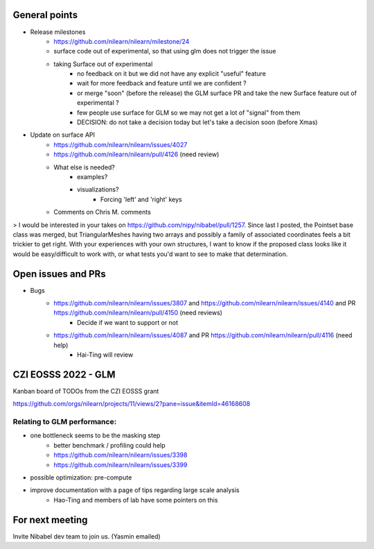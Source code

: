 General points
--------------

- Release milestones
    - https://github.com/nilearn/nilearn/milestone/24
    - surface code out of experimental, so that using glm does not trigger the issue
    - taking Surface out of experimental
        - no feedback on it but we did not have any explicit "useful" feature
        - wait for more feedback and feature until we are confident ?
        - or merge "soon" (before the release) the GLM surface PR and take the new Surface feature out of experimental ?
        - few people use surface for GLM so we may not get a lot of "signal" from them
        - DECISION: do not take a decision today but let's take a decision soon (before Xmas)


- Update on surface API
    - https://github.com/nilearn/nilearn/issues/4027
    - https://github.com/nilearn/nilearn/pull/4126 (need review)
    - What else is needed?
        - examples?
        - visualizations?
            - Forcing 'left' and 'right' keys
    - Comments on Chris M. comments


> I would be interested in your takes on https://github.com/nipy/nibabel/pull/1257. Since last I posted, the Pointset base class was merged, but TriangularMeshes having two arrays and possibly a family of associated coordinates feels a bit trickier to get right. With your experiences with your own structures, I want to know if the proposed class looks like it would be easy/difficult to work with, or what tests you'd want to see to make that determination.


Open issues and PRs
-------------------

- Bugs
    - https://github.com/nilearn/nilearn/issues/3807 and https://github.com/nilearn/nilearn/issues/4140 and PR https://github.com/nilearn/nilearn/pull/4150 (need reviews)
        - Decide if we want to support or not
    - https://github.com/nilearn/nilearn/issues/4087 and PR https://github.com/nilearn/nilearn/pull/4116 (need help)
        - Hai-Ting will review

CZI EOSSS 2022 - GLM
--------------------

Kanban board of TODOs from the CZI EOSSS grant

https://github.com/orgs/nilearn/projects/11/views/2?pane=issue&itemId=46168608


Relating to GLM performance:
============================

- one bottleneck seems to be the masking step
    - better benchmark / profiling could help
    - https://github.com/nilearn/nilearn/issues/3398
    - https://github.com/nilearn/nilearn/issues/3399 
- possible optimization: pre-compute 
- improve documentation with a page of tips regarding large scale analysis
    - Hao-Ting and members of lab have some pointers on this


For next meeting
----------------

Invite Nibabel dev team to join us. (Yasmin emailed)
